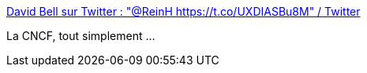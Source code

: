 :jbake-type: post
:jbake-status: published
:jbake-title: David Bell sur Twitter : "@ReinH https://t.co/UXDIASBu8M" / Twitter
:jbake-tags: kubernetes,écosystème,complot,humour,_mois_avr.,_année_2021
:jbake-date: 2021-04-24
:jbake-depth: ../
:jbake-uri: shaarli/1619258787000.adoc
:jbake-source: https://nicolas-delsaux.hd.free.fr/Shaarli?searchterm=https%3A%2F%2Ftwitter.com%2Fdastbe%2Fstatus%2F1303858170155081728&searchtags=kubernetes+%C3%A9cosyst%C3%A8me+complot+humour+_mois_avr.+_ann%C3%A9e_2021
:jbake-style: shaarli

https://twitter.com/dastbe/status/1303858170155081728[David Bell sur Twitter : "@ReinH https://t.co/UXDIASBu8M" / Twitter]

La CNCF, tout simplement ...
